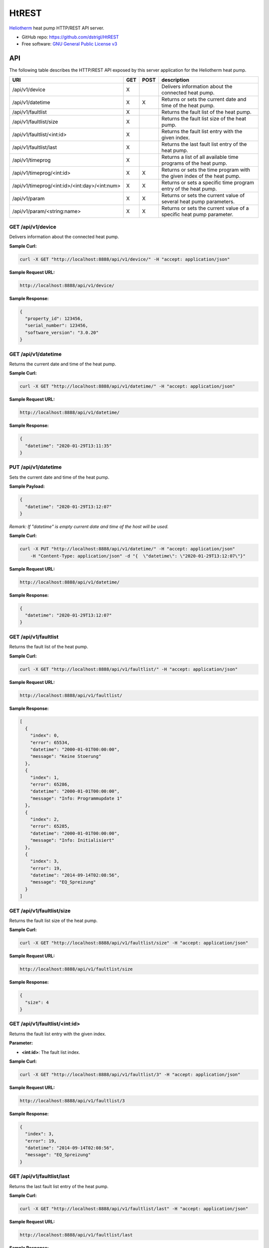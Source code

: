 HtREST
======


.. image:: https://img.shields.io/pypi/v/htrest.svg
        :target: https://pypi.python.org/pypi/htrest

.. image:: https://img.shields.io/travis/dstrigl/htrest.svg
        :target: https://travis-ci.org/dstrigl/htrest

.. image:: https://pyup.io/repos/github/dstrigl/htrest/shield.svg
     :target: https://pyup.io/repos/github/dstrigl/htrest/
     :alt: Updates


`Heliotherm <http://www.heliotherm.com/>`_ heat pump HTTP/REST API server.


* GitHub repo: https://github.com/dstrigl/HtREST
* Free software: `GNU General Public License v3 <https://www.gnu.org/licenses/gpl-3.0.en.html>`_


API
---

The following table describes the HTTP/REST API exposed by this server application for the Heliotherm heat pump.

+-----------------------------------------------+-----+------+----------------------------------------------------------------------------+
| URI                                           | GET | POST | description                                                                |
+===============================================+=====+======+============================================================================+
| /api/v1/device                                | X   |      | Delivers information about the connected heat pump.                        |
+-----------------------------------------------+-----+------+----------------------------------------------------------------------------+
| /api/v1/datetime                              | X   | X    | Returns or sets the current date and time of the heat pump.                |
+-----------------------------------------------+-----+------+----------------------------------------------------------------------------+
| /api/v1/faultlist                             | X   |      | Returns the fault list of the heat pump.                                   |
+-----------------------------------------------+-----+------+----------------------------------------------------------------------------+
| /api/v1/faultlist/size                        | X   |      | Returns the fault list size of the heat pump.                              |
+-----------------------------------------------+-----+------+----------------------------------------------------------------------------+
| /api/v1/faultlist/<int:id>                    | X   |      | Returns the fault list entry with the given index.                         |
+-----------------------------------------------+-----+------+----------------------------------------------------------------------------+
| /api/v1/faultlist/last                        | X   |      | Returns the last fault list entry of the heat pump.                        |
+-----------------------------------------------+-----+------+----------------------------------------------------------------------------+
| /api/v1/timeprog                              | X   |      | Returns a list of all available time programs of the heat pump.            |
+-----------------------------------------------+-----+------+----------------------------------------------------------------------------+
| /api/v1/timeprog/<int:id>                     | X   | X    | Returns or sets the time program with the given index of the heat pump.    |
+-----------------------------------------------+-----+------+----------------------------------------------------------------------------+
| /api/v1/timeprog/<int:id>/<int:day>/<int:num> | X   | X    | Returns or sets a specific time program entry of the heat pump.            |
+-----------------------------------------------+-----+------+----------------------------------------------------------------------------+
| /api/v1/param                                 | X   | X    | Returns or sets the current value of several heat pump parameters.         |
+-----------------------------------------------+-----+------+----------------------------------------------------------------------------+
| /api/v1/param/<string:name>                   | X   | X    | Returns or sets the current value of a specific heat pump parameter.       |
+-----------------------------------------------+-----+------+----------------------------------------------------------------------------+


GET /api/v1/device
~~~~~~~~~~~~~~~~~~

Delivers information about the connected heat pump.

**Sample Curl:**

.. code-block:: console

    curl -X GET "http://localhost:8888/api/v1/device/" -H "accept: application/json"

**Sample Request URL:**

.. code-block:: console

    http://localhost:8888/api/v1/device/

**Sample Response:**

.. code-block:: bash

    {
      "property_id": 123456,
      "serial_number": 123456,
      "software_version": "3.0.20"
    }


GET /api/v1/datetime
~~~~~~~~~~~~~~~~~~~~

Returns the current date and time of the heat pump.

**Sample Curl:**

.. code-block:: console

    curl -X GET "http://localhost:8888/api/v1/datetime/" -H "accept: application/json"

**Sample Request URL:**

.. code-block:: console

    http://localhost:8888/api/v1/datetime/

**Sample Response:**

.. code-block:: bash

    {
      "datetime": "2020-01-29T13:11:35"
    }


PUT /api/v1/datetime
~~~~~~~~~~~~~~~~~~~~

Sets the current date and time of the heat pump.

**Sample Payload:**

.. code-block:: bash

    {
      "datetime": "2020-01-29T13:12:07"
    }

*Remark: If "datetime" is empty current date and time of the host will be used.*

**Sample Curl:**

.. code-block:: console

    curl -X PUT "http://localhost:8888/api/v1/datetime/" -H "accept: application/json"
        -H "Content-Type: application/json" -d "{  \"datetime\": \"2020-01-29T13:12:07\"}"

**Sample Request URL:**

.. code-block:: console

    http://localhost:8888/api/v1/datetime/

**Sample Response:**

.. code-block:: bash

    {
      "datetime": "2020-01-29T13:12:07"
    }


GET /api/v1/faultlist
~~~~~~~~~~~~~~~~~~~~~

Returns the fault list of the heat pump.

**Sample Curl:**

.. code-block:: console

    curl -X GET "http://localhost:8888/api/v1/faultlist/" -H "accept: application/json"

**Sample Request URL:**

.. code-block:: console

    http://localhost:8888/api/v1/faultlist/

**Sample Response:**

.. code-block:: bash

    [
      {
        "index": 0,
        "error": 65534,
        "datetime": "2000-01-01T00:00:00",
        "message": "Keine Stoerung"
      },
      {
        "index": 1,
        "error": 65286,
        "datetime": "2000-01-01T00:00:00",
        "message": "Info: Programmupdate 1"
      },
      {
        "index": 2,
        "error": 65285,
        "datetime": "2000-01-01T00:00:00",
        "message": "Info: Initialisiert"
      },
      {
        "index": 3,
        "error": 19,
        "datetime": "2014-09-14T02:08:56",
        "message": "EQ_Spreizung"
      }
    ]


GET /api/v1/faultlist/size
~~~~~~~~~~~~~~~~~~~~~~~~~~

Returns the fault list size of the heat pump.

**Sample Curl:**

.. code-block:: console

    curl -X GET "http://localhost:8888/api/v1/faultlist/size" -H "accept: application/json"

**Sample Request URL:**

.. code-block:: console

    http://localhost:8888/api/v1/faultlist/size

**Sample Response:**

.. code-block:: bash

    {
      "size": 4
    }


GET /api/v1/faultlist/<int:id>
~~~~~~~~~~~~~~~~~~~~~~~~~~~~~~

Returns the fault list entry with the given index.

**Parameter:**

* **<int:id>**: The fault list index.

**Sample Curl:**

.. code-block:: console

    curl -X GET "http://localhost:8888/api/v1/faultlist/3" -H "accept: application/json"

**Sample Request URL:**

.. code-block:: console

    http://localhost:8888/api/v1/faultlist/3

**Sample Response:**

.. code-block:: bash

    {
      "index": 3,
      "error": 19,
      "datetime": "2014-09-14T02:08:56",
      "message": "EQ_Spreizung"
    }


GET /api/v1/faultlist/last
~~~~~~~~~~~~~~~~~~~~~~~~~~

Returns the last fault list entry of the heat pump.

**Sample Curl:**

.. code-block:: console

    curl -X GET "http://localhost:8888/api/v1/faultlist/last" -H "accept: application/json"

**Sample Request URL:**

.. code-block:: console

    http://localhost:8888/api/v1/faultlist/last

**Sample Response:**

.. code-block:: bash

    {
      "index": 3,
      "error": 19,
      "datetime": "2014-09-14T02:08:56",
      "message": "EQ_Spreizung"
    }


GET /api/v1/timeprog
~~~~~~~~~~~~~~~~~~~~

Returns a list of all available time programs of the heat pump.

**Sample Curl:**

.. code-block:: console

    curl -X GET "http://localhost:8888/api/v1/timeprog/" -H "accept: application/json"

**Sample Request URL:**

.. code-block:: console

    http://localhost:8888/api/v1/timeprog/

**Sample Response:**

.. code-block:: bash

    [
      {
        "index": 0,
        "name": "Warmwasser",
        "ead": 7,
        "nos": 2,
        "ste": 15,
        "nod": 7
      },
      {
        "index": 1,
        "name": "Zirkulationspumpe",
        "ead": 7,
        "nos": 2,
        "ste": 15,
        "nod": 7
      },
      {
        "index": 2,
        "name": "Heizung",
        "ead": 7,
        "nos": 3,
        "ste": 15,
        "nod": 7
      },
      {...},
      {...}
    ]


GET /api/v1/timeprog/<int:id>
~~~~~~~~~~~~~~~~~~~~~~~~~~~~~

Returns the time program with the given index of the heat pump.

**Parameter:**

* **<int:id>**: The time program index.

**Sample Curl:**

.. code-block:: console

    curl -X GET "http://localhost:8888/api/v1/timeprog/1" -H "accept: application/json"

**Sample Request URL:**

.. code-block:: console

    http://localhost:8888/api/v1/timeprog/1

**Sample Response:**

.. code-block:: bash

    {
      "index": 1,
      "name": "Zirkulationspumpe",
      "ead": 7,
      "nos": 2,
      "ste": 15,
      "nod": 7,
      "entries": [
        [
          {
            "state": 0,
            "start": "00:00",
            "end": "05:15"
          },
          {
            "state": 1,
            "start": "05:15",
            "end": "08:00"
          },
          {...},
          {...},
          {...},
          {...},
          {...}
        ],
        [...],
        [...],
        [...],
        [...],
        [...],
        [...]
      ]
    }


PUT /api/v1/timeprog/<int:id>
~~~~~~~~~~~~~~~~~~~~~~~~~~~~~

Sets all time program entries of a specific time program of the heat pump.

**Parameter:**

* **<int:id>**: The time program index.

**Sample Payload:**

.. code-block:: bash

    {
      "index": 1,
      "name": "Zirkulationspumpe",
      "ead": 7,
      "nos": 2,
      "ste": 15,
      "nod": 7,
      "entries": [
        [
          {
            "state": 0,
            "start": "00:00",
            "end": "06:00"
          },
          {
            "state": 1,
            "start": "06:00",
            "end": "09:00"
          },
          {...},
          {...},
          {...},
          {...},
          {...}
        ],
        [...],
        [...],
        [...],
        [...],
        [...],
        [...]
      ]
    }

**Sample Curl:**

.. code-block:: console

    curl -X PUT "http://localhost:8888/api/v1/timeprog/1" -H "accept: application/json"
        -H "Content-Type: application/json" -d "{  \"index\": 1,  \"name\": \"Zirkulationspumpe\",  ... }"

**Sample Request URL:**

.. code-block:: console

    http://localhost:8888/api/v1/timeprog/1

**Sample Response:**

.. code-block:: bash

    {
      "index": 1,
      "name": "Zirkulationspumpe",
      "ead": 7,
      "nos": 2,
      "ste": 15,
      "nod": 7,
      "entries": [
        [
          {
            "state": 0,
            "start": "00:00",
            "end": "06:00"
          },
          {
            "state": 1,
            "start": "06:00",
            "end": "09:00"
          },
          {...},
          {...},
          {...},
          {...},
          {...}
        ],
        [...],
        [...],
        [...],
        [...],
        [...],
        [...]
      ]
    }


GET /api/v1/timeprog/<int:id>/<int:day>/<int:num>
~~~~~~~~~~~~~~~~~~~~~~~~~~~~~~~~~~~~~~~~~~~~~~~~~

Returns a specific time program entry of the heat pump.

**Parameter:**

* **<int:num>**: The number of the time program entry (of the specified day).
* **<int:day>**: The day of the time program entry (inside the specified time program).
* **<int:id>**:  The time program index.

**Sample Curl:**

.. code-block:: console

    curl -X GET "http://localhost:8888/api/v1/timeprog/1/1/1" -H "accept: application/json"

**Sample Request URL:**

.. code-block:: console

    http://localhost:8888/api/v1/timeprog/1/1/1

**Sample Response:**

.. code-block:: bash

    {
      "state": 1,
      "start": "06:00",
      "end": "08:00"
    }


PUT /api/v1/timeprog/<int:id>/<int:day>/<int:num>
~~~~~~~~~~~~~~~~~~~~~~~~~~~~~~~~~~~~~~~~~~~~~~~~~

Sets a specific time program entry of the heat pump.

**Parameter:**

* **<int:num>**: The number of the time program entry (of the specified day).
* **<int:day>**: The day of the time program entry (inside the specified time program).
* **<int:id>**:  The time program index.

**Sample Payload:**

.. code-block:: bash

    {
      "state": 1,
      "start": "06:00",
      "end": "08:00"
    }

**Sample Curl:**

.. code-block:: console

    curl -X PUT "http://localhost:8888/api/v1/timeprog/1/1/1" -H "accept: application/json"
        -H "Content-Type: application/json" -d "{  \"state\": 1,  \"start\": \"06:00\",  \"end\": \"08:00\"}"

**Sample Request URL:**

.. code-block:: console

    http://localhost:8888/api/v1/timeprog/1/1/1

**Sample Response:**

.. code-block:: bash

    {
      "state": 1,
      "start": "06:00",
      "end": "08:00"
    }


GET /api/v1/param
~~~~~~~~~~~~~~~~~

Returns the current value of all known heat pump parameters.

**Sample Curl:**

.. code-block:: console

    curl -X GET "http://localhost:8888/api/v1/param/" -H "accept: application/json"

**Sample Request URL:**

.. code-block:: console

    http://localhost:8888/api/v1/param/

**Sample Response:**

.. code-block:: bash

    {
      "HKR Soll_Raum": 23,
      "Stoerung": false,
      "Temp. EQ_Austritt": 4.7,
      "Temp. EQ_Eintritt": 6.1,
      "Temp. Ruecklauf": 27.7,
      "Temp. Vorlauf": 27.8,
      "Temp. Brauchwasser": 50.1,
      "Temp. Aussen verzoegert": 4.9,
      "Temp. Aussen": 4.9,
      ...
    }


PUT /api/v1/param
~~~~~~~~~~~~~~~~~

Sets the current value of several heat pump parameters.

**Sample Payload:**

.. code-block:: bash

    {
      "Betriebsart": 1,
      "HKR Soll_Raum": 21.5,
      "HKR Aufheiztemp. (K)": 3,
      "HKR Absenktemp. (K)": -3,
      "WW Minimaltemp.": 15,
      "WW Normaltemp.": 50
    }

**Sample Curl:**

.. code-block:: console

    curl -X PUT "http://localhost:8888/api/v1/param/" -H "accept: application/json"
        -H "Content-Type: application/json" -d "{  \"Betriebsart\": 1,  \"HKR Soll_Raum\": 21.5,  ... }"

**Sample Request URL:**

.. code-block:: console

    http://localhost:8888/api/v1/param/

**Sample Response:**

.. code-block:: bash

    {
      "Betriebsart": 1,
      "HKR Soll_Raum": 21.5,
      "HKR Aufheiztemp. (K)": 3,
      "HKR Absenktemp. (K)": -3,
      "WW Minimaltemp.": 15,
      "WW Normaltemp.": 50
    }


GET /api/v1/param/<string:name>
~~~~~~~~~~~~~~~~~~~~~~~~~~~~~~~

Returns the current value of a specific heat pump parameter.

**Parameter:**

* **<string:name>**: The parameter name.

**Sample Curl:**

.. code-block:: console

    curl -X GET "http://localhost:8888/api/v1/param/Temp.%20Aussen" -H "accept: application/json"

**Sample Request URL:**

.. code-block:: console

    http://localhost:8888/api/v1/param/Temp.%20Aussen

**Sample Response:**

.. code-block:: bash

    {
      "value": 4.9
    }


PUT /api/v1/param/<string:name>
~~~~~~~~~~~~~~~~~~~~~~~~~~~~~~~

Sets the current value of a specific heat pump parameter.

**Parameter:**

* **<string:name>**: The parameter name.

**Sample Payload:**

.. code-block:: bash

    {
      "value": 22.5
    }

**Sample Curl:**

.. code-block:: console

    curl -X PUT "http://localhost:8888/api/v1/param/HKR%20Soll_Raum" -H "accept: application/json"
        -H "Content-Type: application/json" -d "{  \"value\": 22.5}"

**Sample Request URL:**

.. code-block:: console

    http://localhost:8888/api/v1/param/HKR%20Soll_Raum

**Sample Response:**

.. code-block:: bash

    {
      "value": 22.5
    }


Installation
------------

You can install or upgrade ``HtREST`` with:

.. code-block:: console

    $ pip install HtREST --upgrade

Or you can install from source with:

.. code-block:: console

    $ git clone https://github.com/dstrigl/HtREST.git
    $ cd HtREST
    $ python setup.py install


Disclaimer
----------

.. warning::

   Please note that any incorrect or careless usage of this module as well as
   errors in the implementation can damage your heat pump!

   Therefore, the author does not provide any guarantee or warranty concerning
   to correctness, functionality or performance and does not accept any liability
   for damage caused by this module, examples or mentioned information.

   **Thus, use it on your own risk!**


Wanna support me?
-----------------

.. image:: https://cdn.buymeacoffee.com/buttons/default-orange.png
   :width: 217
   :target: https://www.buymeacoffee.com/N362PLZ
   :alt: Buy Me A Coffee
